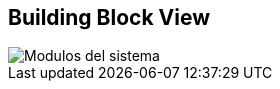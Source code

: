 [[section-building-block-view]]

== Building Block View


image::images/05_building_blocks-EN.png[Modulos del sistema]